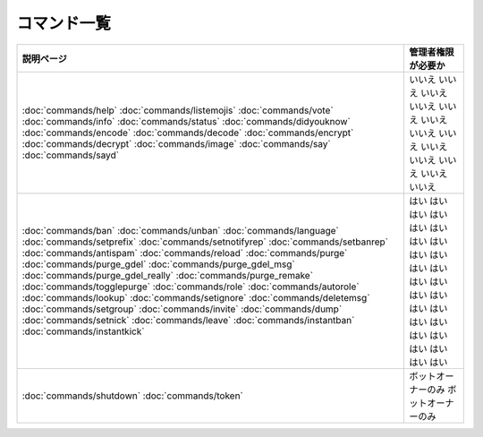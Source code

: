 ============
コマンド一覧
============

+---------------------------------------+-----------------------+
| 説明ページ                            | 管理者権限が必要か    |
+=======================================+=======================+
| :doc:`commands/help`                  | いいえ                |
| :doc:`commands/listemojis`            | いいえ                |
| :doc:`commands/vote`                  | いいえ                |
| :doc:`commands/info`                  | いいえ                |
| :doc:`commands/status`                | いいえ                |
| :doc:`commands/didyouknow`            | いいえ                |
| :doc:`commands/encode`                | いいえ                |
| :doc:`commands/decode`                | いいえ                |
| :doc:`commands/encrypt`               | いいえ                |
| :doc:`commands/decrypt`               | いいえ                |
| :doc:`commands/image`                 | いいえ                |
| :doc:`commands/say`                   | いいえ                |
| :doc:`commands/sayd`                  | いいえ                |
+---------------------------------------+-----------------------+
| :doc:`commands/ban`                   | はい                  |
| :doc:`commands/unban`                 | はい                  |
| :doc:`commands/language`              | はい                  |
| :doc:`commands/setprefix`             | はい                  |
| :doc:`commands/setnotifyrep`          | はい                  |
| :doc:`commands/setbanrep`             | はい                  |
| :doc:`commands/antispam`              | はい                  |
| :doc:`commands/reload`                | はい                  |
| :doc:`commands/purge`                 | はい                  |
| :doc:`commands/purge_gdel`            | はい                  |
| :doc:`commands/purge_gdel_msg`        | はい                  |
| :doc:`commands/purge_gdel_really`     | はい                  |
| :doc:`commands/purge_remake`          | はい                  |
| :doc:`commands/togglepurge`           | はい                  |
| :doc:`commands/role`                  | はい                  |
| :doc:`commands/autorole`              | はい                  |
| :doc:`commands/lookup`                | はい                  |
| :doc:`commands/setignore`             | はい                  |
| :doc:`commands/deletemsg`             | はい                  |
| :doc:`commands/setgroup`              | はい                  |
| :doc:`commands/invite`                | はい                  |
| :doc:`commands/dump`                  | はい                  |
| :doc:`commands/setnick`               | はい                  |
| :doc:`commands/leave`                 | はい                  |
| :doc:`commands/instantban`            | はい                  |
| :doc:`commands/instantkick`           | はい                  |
+---------------------------------------+-----------------------+
| :doc:`commands/shutdown`              | ボットオーナーのみ    |
| :doc:`commands/token`                 | ボットオーナーのみ    |
+---------------------------------------+-----------------------+
